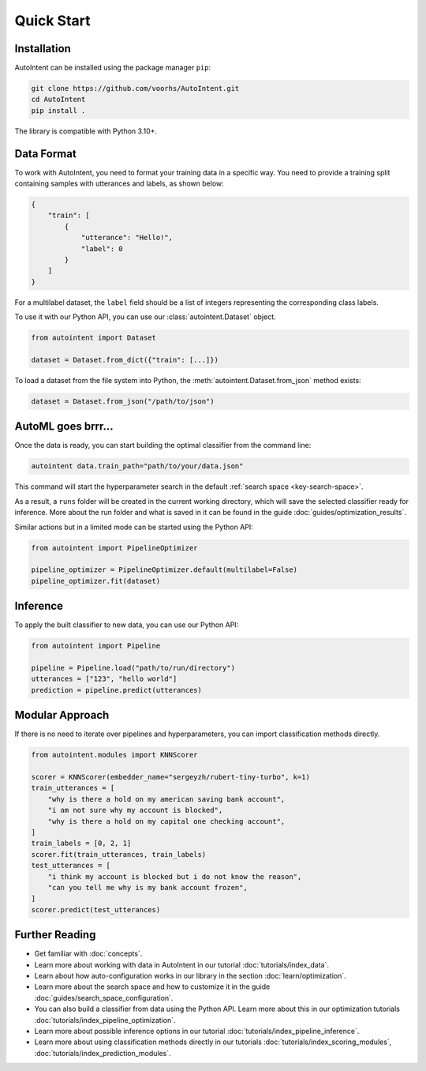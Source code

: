 Quick Start
===========

Installation
------------

AutoIntent can be installed using the package manager ``pip``:

.. code-block:: bash

    git clone https://github.com/voorhs/AutoIntent.git
    cd AutoIntent
    pip install .

The library is compatible with Python 3.10+.

Data Format
-----------

To work with AutoIntent, you need to format your training data in a specific way. You need to provide a training split containing samples with utterances and labels, as shown below:

.. code-block:: json

    {
        "train": [
            {
                "utterance": "Hello!",
                "label": 0
            }
        ]
    }

For a multilabel dataset, the ``label`` field should be a list of integers representing the corresponding class labels.

To use it with our Python API, you can use our :class:`autointent.Dataset` object.

.. code-block:: python

    from autointent import Dataset

    dataset = Dataset.from_dict({"train": [...]})

To load a dataset from the file system into Python, the :meth:`autointent.Dataset.from_json` method exists:

.. code-block:: python

    dataset = Dataset.from_json("/path/to/json")

AutoML goes brrr...
-------------------

Once the data is ready, you can start building the optimal classifier from the command line:

.. code-block:: bash

    autointent data.train_path="path/to/your/data.json"

This command will start the hyperparameter search in the default :ref:`search space <key-search-space>`.

As a result, a ``runs`` folder will be created in the current working directory, which will save the selected classifier ready for inference. More about the run folder and what is saved in it can be found in the guide :doc:`guides/optimization_results`.

Similar actions but in a limited mode can be started using the Python API:

.. code-block:: python

    from autointent import PipelineOptimizer

    pipeline_optimizer = PipelineOptimizer.default(multilabel=False)
    pipeline_optimizer.fit(dataset)

Inference
---------

To apply the built classifier to new data, you can use our Python API:

.. code-block:: python

    from autointent import Pipeline

    pipeline = Pipeline.load("path/to/run/directory")
    utterances = ["123", "hello world"]
    prediction = pipeline.predict(utterances)

Modular Approach
----------------

If there is no need to iterate over pipelines and hyperparameters, you can import classification methods directly.

.. code-block:: python

    from autointent.modules import KNNScorer

    scorer = KNNScorer(embedder_name="sergeyzh/rubert-tiny-turbo", k=1)
    train_utterances = [
        "why is there a hold on my american saving bank account",
        "i am not sure why my account is blocked",
        "why is there a hold on my capital one checking account",
    ]
    train_labels = [0, 2, 1]
    scorer.fit(train_utterances, train_labels)
    test_utterances = [
        "i think my account is blocked but i do not know the reason",
        "can you tell me why is my bank account frozen",
    ]
    scorer.predict(test_utterances)

Further Reading
---------------

- Get familiar with :doc:`concepts`.
- Learn more about working with data in AutoIntent in our tutorial :doc:`tutorials/index_data`.
- Learn about how auto-configuration works in our library in the section :doc:`learn/optimization`.
- Learn more about the search space and how to customize it in the guide :doc:`guides/search_space_configuration`.
- You can also build a classifier from data using the Python API. Learn more about this in our optimization tutorials :doc:`tutorials/index_pipeline_optimization`.
- Learn more about possible inference options in our tutorial :doc:`tutorials/index_pipeline_inference`.
- Learn more about using classification methods directly in our tutorials :doc:`tutorials/index_scoring_modules`, :doc:`tutorials/index_prediction_modules`.
